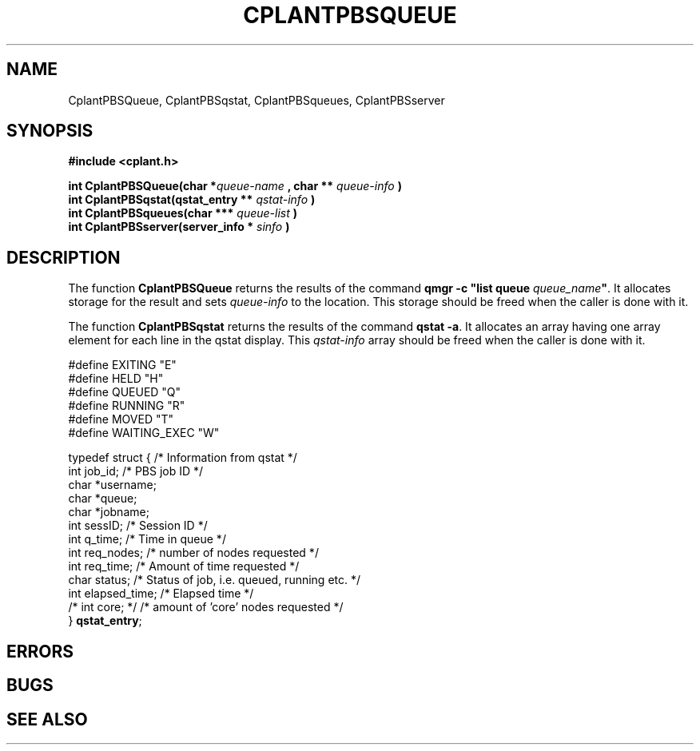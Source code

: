 .if n .ds Q \&"
.if t .ds Q ``
.if n .ds U \&"
.if t .ds U ''
.TH CPLANTPBSQUEUE 3 "20 November 2001" "CPLANT MANPAGE" "Cplant Runtime Libraries"
.tr \&
.nr bi 0
.nr ll 0
.nr el 0
.de Pp
.ie \\n(ll>0 \{\
.ie \\n(bi=1 \{\
.nr bi 0
.if \\n(t\\n(ll=0 \{.IP \\(bu\}
.if \\n(t\\n(ll=1 \{.IP \\n+(e\\n(el.\}
.\}
.el .sp 
.\}
.el \{\
.ie \\nh=1 \{\
.LP
.nr h 0
.\}
.el .PP 
.\}
..
.SH NAME
    

.Pp
CplantPBSQueue, CplantPBSqstat, CplantPBSqueues, CplantPBSserver
.SH SYNOPSIS
    

.Pp
\fB#include <cplant.h>\fP
.Pp
\fBint CplantPBSQueue(char *\fP\fIqueue-name\fP \fB, char **\fP \fIqueue-info\fP \fB)\fP   
.br
\fBint CplantPBSqstat(qstat_entry **\fP \fIqstat-info\fP \fB)\fP   
.br
\fBint CplantPBSqueues(char ***\fP \fIqueue-list\fP \fB)\fP   
.br
\fBint CplantPBSserver(server_info *\fP \fIsinfo\fP \fB)\fP   
.br
.SH DESCRIPTION
    

.Pp
The function \fBCplantPBSQueue\fP returns the results of the command
\fBqmgr -c "list queue \fP\fIqueue_name\fP\fB"\fP.  It
allocates storage for the result and sets \fIqueue-info\fP to the location.
This storage should be freed when the caller is done with it.
.Pp
The function \fBCplantPBSqstat\fP returns the results of the command
\fBqstat -a\fP.  It allocates an array having one array element for each
line in the qstat display.  
This \fIqstat-info\fP array should be freed when the caller is done with it.
.Pp
\f(CR#define EXITING "E" 
.br
#define HELD "H" 
.br
#define QUEUED "Q" 
.br
#define RUNNING "R" 
.br
#define MOVED "T" 
.br
#define WAITING_EXEC "W" 
.br\fR
.Pp
\f(CRtypedef struct {    /* Information from qstat */  
.br
int job_id;         /* PBS job ID */  
.br
char *username;  
.br
char *queue;  
.br
char *jobname;  
.br
int sessID;         /* Session ID */  
.br
int q_time;         /* Time in queue */  
.br
int req_nodes;      /* number of nodes requested */  
.br
int req_time;    /* Amount of time requested */  
.br
char status;        /* Status of job, i.e. queued, running etc. */  
.br
int elapsed_time;   /* Elapsed time */  
.br
/* int core; */     /* amount of 'core' nodes requested */  
.br
} \fBqstat_entry\fP;  
.br\fR
.SH ERRORS

.SH BUGS 

.SH SEE ALSO
    

.Pp

